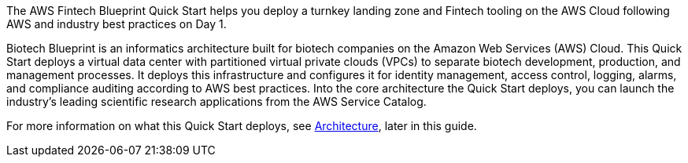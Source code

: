 // Replace the content in <>
// Briefly describe the software. Use consistent and clear branding. 
// Include the benefits of using the software on AWS, and provide details on usage scenarios.

The AWS Fintech Blueprint Quick Start helps you deploy a turnkey landing zone and Fintech tooling on the AWS Cloud following AWS and industry best practices on Day 1.

Biotech Blueprint is an informatics architecture built for biotech companies on the Amazon Web Services (AWS) Cloud. 
This Quick Start deploys a virtual data center with partitioned virtual private clouds (VPCs) to separate biotech development, production, and management processes. 
It deploys this infrastructure and configures it for identity management, access control, logging, alarms, and compliance auditing according to AWS best practices. 
Into the core architecture the Quick Start deploys, you can launch the industry’s leading scientific research applications from the AWS Service Catalog.  

For more information on what this Quick Start deploys, see link:#_architecture[Architecture], later in this guide.
